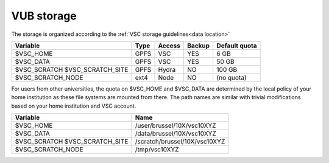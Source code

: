 .. _VUB storage:

VUB storage
==================

The storage is organized according to the :ref:`VSC storage guidelines<data location>`

+--------------------------+------+---------+--------+----------------+
|Variable                  | Type |  Access |Backup  | Default quota  |
+==========================+======+=========+========+================+
|$VSC_HOME                 | GPFS |  VSC    |YES     | 6 GB           |
+--------------------------+------+---------+--------+----------------+
|$VSC_DATA                 | GPFS |  VSC    |YES     | 50 GB          |
+--------------------------+------+---------+--------+----------------+
|$VSC_SCRATCH              | GPFS |  Hydra  |NO      | 100 GB         |
|$VSC_SCRATCH_SITE         |      |         |        |                |
+--------------------------+------+---------+--------+----------------+
|$VSC_SCRATCH_NODE         | ext4 |  Node   |NO      | (no quota)     |
|                          |      |         |        |                |
+--------------------------+------+---------+--------+----------------+

For users from other universities, the quota on $VSC_HOME and $VSC_DATA are
determined by the local policy of your home institution as these file systems
are mounted from there. The path names are similar with trivial
modifications based on your home institution and VSC account.

+--------------------------+--------------------------------+
|Variable                  |Name                            |
+==========================+================================+
|$VSC_HOME                 |/user/brussel/10X/vsc10XYZ      |
+--------------------------+--------------------------------+
|$VSC_DATA                 |/data/brussel/10X/vsc10XYZ      |
+--------------------------+--------------------------------+
|$VSC_SCRATCH              |/scratch/brussel/10X/vsc10XYZ   |
|$VSC_SCRATCH_SITE         |                                |
+--------------------------+--------------------------------+
|$VSC_SCRATCH_NODE         |/tmp/vsc10XYZ                   |
+--------------------------+--------------------------------+


